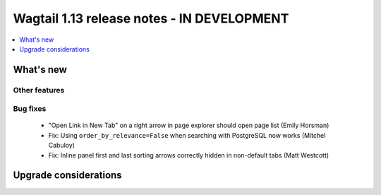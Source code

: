 ===========================================
Wagtail 1.13 release notes - IN DEVELOPMENT
===========================================

.. contents::
    :local:
    :depth: 1


What's new
==========


Other features
~~~~~~~~~~~~~~


Bug fixes
~~~~~~~~~

 * "Open Link in New Tab" on a right arrow in page explorer should open page list (Emily Horsman)
 * Fix: Using ``order_by_relevance=False`` when searching with PostgreSQL now works (Mitchel Cabuloy)
 * Fix: Inline panel first and last sorting arrows correctly hidden in non-default tabs (Matt Westcott)

Upgrade considerations
======================
